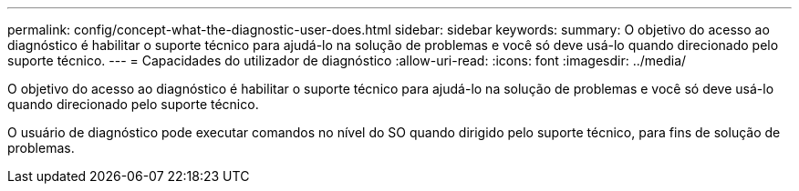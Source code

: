 ---
permalink: config/concept-what-the-diagnostic-user-does.html 
sidebar: sidebar 
keywords:  
summary: O objetivo do acesso ao diagnóstico é habilitar o suporte técnico para ajudá-lo na solução de problemas e você só deve usá-lo quando direcionado pelo suporte técnico. 
---
= Capacidades do utilizador de diagnóstico
:allow-uri-read: 
:icons: font
:imagesdir: ../media/


[role="lead"]
O objetivo do acesso ao diagnóstico é habilitar o suporte técnico para ajudá-lo na solução de problemas e você só deve usá-lo quando direcionado pelo suporte técnico.

O usuário de diagnóstico pode executar comandos no nível do SO quando dirigido pelo suporte técnico, para fins de solução de problemas.
